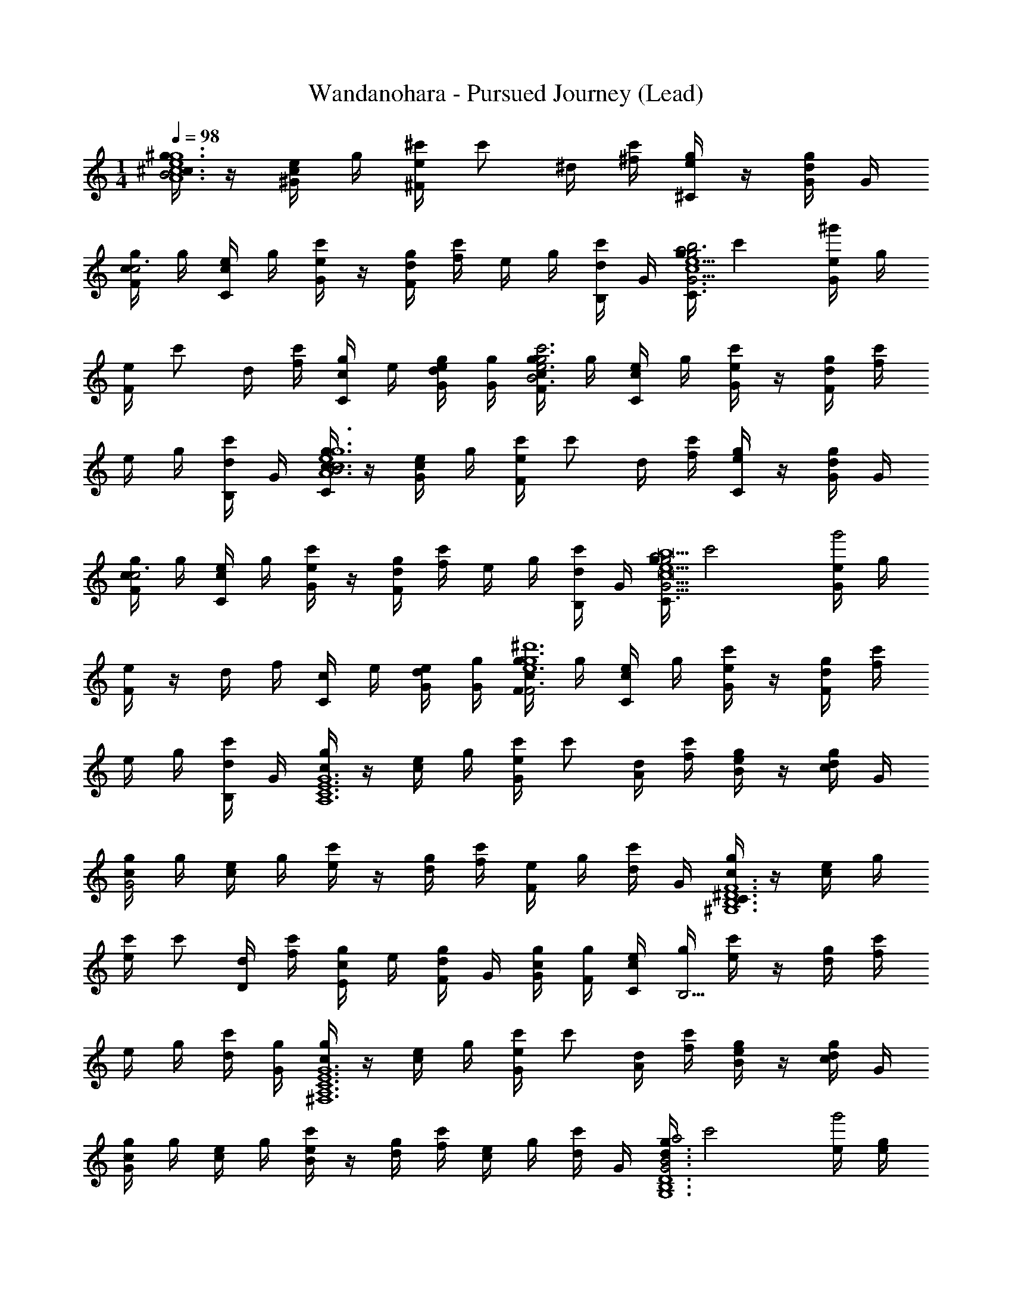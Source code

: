 X: 1
T: Wandanohara - Pursued Journey (Lead)
Z: ABC Generated by Starbound Composer
L: 1/4
M: 1/4
K: C
Q: 1/4=98
[^g/4^c/B3A6c6e6g6] z/4 [e/4^G/4c] g/4 [e/4^c'/4^F/4] [z/4c'/] ^d/4 [^f/4c'/4] [e/4^C/4g/] z/4 [d/4G/4g/] G/4 
[g/4F/4c/c3] g/4 [e/4C/4c] g/4 [e/4G/4c'/] z/4 [d/4g/4F/4] [f/4c'/] e/4 g/4 [d/4B,/4c'/] G/4 [g/4C/4a2e5/g11/4b3G3c6] [z/4c'] [e/4G/4^g'] g/4 
[e/4F/4] [z/4c'/] d/4 [f/4c'/4] [c/4C/4g/] e/4 [d/4e/4G/4g/] [G/4g/4] [g/4c/4F/4c'3g3e3B3] g/4 [e/4C/4c/] g/4 [e/4G/4c'/] z/4 [d/4g/4F/4] [f/4c'/] 
e/4 g/4 [d/4B,/4c'/] G/4 [g/4C/4c/B3A6c6e6g6] z/4 [e/4G/4c/] g/4 [e/4c'/4F/4] [z/4c'/] d/4 [f/4c'/4] [e/4C/4g/] z/4 [d/4G/4g/] G/4 
[g/4c/4F/4c3] g/4 [e/4C/4c/] g/4 [e/4G/4c'/] z/4 [d/4g/4F/4] [f/4c'/] e/4 g/4 [d/4B,/4c'/] G/4 [g/4C/4a2e5/g11/4G3c9b9] [z/4c'2] [e/4G/4g'2] g/4 
[e/4F/4] z/4 d/4 f/4 [c/4C/4] e/4 [d/4e/4G/4] [G/4g/4] [g/4c/4F/4F3e6g6^d'6] g/4 [e/4C/4c/] g/4 [e/4G/4c'/] z/4 [d/4g/4F/4] [f/4c'/] 
e/4 g/4 [d/4B,/4c'/] G/4 [g/4c/A,6C6E6G6] z/4 [e/4c/] g/4 [e/4c'/4G/] [z/4c'/] [d/4A/] [f/4c'/4] [e/4g/B/] z/4 [d/4g/c/] G/4 
[g/4c/4G2] g/4 [e/4c/] g/4 [e/4c'/] z/4 [d/4g/4] [f/4c'/] [e/4F] g/4 [d/4c'/] G/4 [g/4c/C3/^D6B,6^G,6F6] z/4 [e/4c/] g/4 
[e/4c'/4] [z/4c'/] [d/4D/] [f/4c'/4] [c/4g/E/] e/4 [d/4g/F/] G/4 [g/4c/4G/4] [g/4F/4] [e/4C/4c/] [g/4B,13/4] [e/4c'/] z/4 [d/4g/4] [f/4c'/] 
e/4 g/4 [d/4c'/4] [G/4g/4] [g/4c/^F,6A,6C6E6G6] z/4 [e/4c/] g/4 [e/4c'/4G/] [z/4c'/] [d/4A/] [f/4c'/4] [e/4g/B/] z/4 [d/4g/c/] G/4 
[g/4c/4G] g/4 [e/4c/] g/4 [e/4c'/B] z/4 [d/4g/4] [f/4c'/] [e/4c] g/4 [d/4c'/] G/4 [g/4d3/4a2B3G3D6B,6G,6] [z/4c'2] [e/4g'2] [g/4e/4] 
[e/4d/4] B/4 [d/4G5/] f/4 c/4 e/4 d/4 G/4 [g/4c/4F3] g/4 [e/4c/] g/4 [e/4c'/C] z/4 [d/4g/4] [f/4c'/] 
[e/4F2] g/4 [d/4c'/] G/4 [g/4c/A,6C6E6G6] z/4 [e/4c/] g/4 [e/4c'/4G/] [z/4c'/] [d/4A/] [f/4c'/4] [e/4g/B/] z/4 [d/4g/c/] G/4 
[g/4c/4G2] g/4 [e/4c/] g/4 [e/4c'/] z/4 [d/4g/4] [f/4c'/] [e/4F] g/4 [d/4c'/] G/4 [g/4c/C3/D6B,6G,6F6] z/4 [e/4c/] g/4 
[e/4c'/4] [z/4c'/] [d/4D/] [f/4c'/4] [c/4g/G,/] e/4 [d/4g/D/] G/4 [g/4c/4G] g/4 [e/4c/] g/4 [e/4c'/d3/] z/4 [d/4g/4] [f/4c'/] 
e/4 g/4 [d/4c'/B/] G/4 [g/4c/c3/E3C3A,3G3] z/4 [e/4c/] g/4 [e/4c'/4] [z/4c'/] [d/4B/] [f/4c'/4] [e/4g/G/] z/4 [d/4g/F/] G/4 
[g/4c/4D/G3D3B,3G,3] g/4 [e/4c/E/] g/4 [e/4c'/D/] z/4 [d/4g/4B,/] [f/4c'/] [e/4G,/] g/4 [d/4c'/B,/] G/4 [g/4a2G6C6A,6E6C6] [z/4c'2] [e/4g'2] g/4 
e/4 z/4 d/4 f/4 c/4 e/4 d/4 G/4 [g/4c/4] g/4 [e/4c/] g/4 [e/4c'/] z/4 [d/4g/4] [f/4c'/] 
e/4 g/4 [d/4c'/] [G/4g/4] [g/4c/A,6C6E6G6] z/4 [e/4c/] g/4 [e/4c'/4G/] [z/4c'/] [d/4A/] [f/4c'/4] [e/4g/B/G/] z/4 [d/4g/c/] G/4 
[g/4c/4G2] g/4 [e/4c/] g/4 [e/4c'/] z/4 [d/4g/4] [f/4c'/] [e/4F] g/4 [d/4c'/] G/4 [g/4C3/a2D6B,6G,6F6] [z/4c'2] [e/4g'2] g/4 
[e/4D/] z/4 [d/4D/] f/4 [c/4E/F/] e/4 [d/4F/] G/4 [g/4c/4G/4C/] [g/4F/4] [e/4C/4c/] [g/4B,13/4] [e/4c'/G/] z/4 [d/4g/4] [f/4c'/] 
[e/4^C,/4] g/4 [d/4B,,/4c'/] [G/4B,,/4] [g/4c/C,/F,6A,6C6E6G6] z/4 [e/4c/] g/4 [e/4c'/4G/C/] [z/4c'/] [d/4A/] [f/4c'/4] [e/4g/B/G/] z/4 [d/4g/c/] G/4 
[g/4c/4G] g/4 [e/4c/] g/4 [e/4c'/B] z/4 [d/4g/4] [f/4c'/] [e/4c] g/4 [d/4c'/] G/4 [g/4G,/d3/4a2B3G3D6B,6G,6] [z/4c'2] [e/4g'2] [g/4e/4] 
[e/4d/4C/] B/4 [d/4G5/] f/4 [c/4G/] e/4 d/4 G/4 [g/4c/4F3] g/4 [e/4c/] g/4 [e/4c'/C] z/4 [d/4g/4G/4] [f/4F/4c'/] 
[e/4C/4F2] [g/4B,/4] [d/4G,/4c'/] G/4 [g/4c/A,6C6E6G6] z/4 [e/4c/] g/4 [e/4c'/4G/C/] [z/4c'/] [d/4A/] [f/4c'/4] [e/4g/B/G/] z/4 [d/4g/c/] G/4 
[g/4c/4G2] g/4 [e/4c/] g/4 [e/4c'/] z/4 [d/4g/4] [f/4c'/] [e/4F] g/4 [d/4c'/] G/4 [g/4C3/a2D6B,6G,6F6] [z/4c'2] [e/4g'2] g/4 
[e/4D/] z/4 [d/4D/] f/4 [c/4G,/G/] e/4 [d/4D/] G/4 [g/4c/4G/G] g/4 [e/4c/] g/4 [e/4c'/G,/d3/] z/4 [d/4g/4] [f/4c'/] 
[e/4C,/4] g/4 [d/4B,,/4c'/B/] [G/4B,,/4] [g/4c/C,/c3/E3C3A,3G3] z/4 [e/4c/] g/4 [e/4c'/4E/] [z/4c'/] [d/4B/] [f/4c'/4] [e/4g/G/G/] z/4 [d/4g/F/] G/4 
[g/4c/4D/C/G3D3B,3G,3] g/4 [e/4c/E/] g/4 [e/4c'/D/] z/4 [d/4g/4B,/] [f/4c'/] [e/4G,/B,/] g/4 [d/4c'/B,/] G/4 [g/4a2G6C6A,6E6C6] [z/4c'2] [e/4g'2] g/4 
[e/4C/] z/4 d/4 f/4 [c/4G/] e/4 d/4 G/4 [g/4c/4C/c] g/4 [e/4c/] g/4 [e/4c'/D/d] z/4 [d/4g/4G/4] [f/4F/4c'/] 
[e/4C/4e] [g/4B,/4] [d/4G,/4c'/] [G/4g/4] [g/4C,/4c/b5A,6C6E6G6] z/4 [e/4C,/4c/] g/4 [e/4c'/4G,/4] [z/4c'/] [d/4G,/4] [f/4c'/4G,/4] [e/4C/4g/] z/4 [d/4G,/4g/] [G/4G,/4] 
[g/4c/4C,/4] g/4 [e/4C,/4c/] g/4 [e/4G,/4c'/] z/4 [d/4g/4G,/4] [f/4G,/4c'/] [e/4C/4a] g/4 [d/4G,/4c'/] [G/4G,/4] [g/4C,/4a2g4D6B,6G,6F6] [z/4c'2] [e/4C,/4g'2] g/4 
[e/4G,/4] z/4 [d/4G,/4] [f/4G,/4] [c/4C/4] e/4 [d/4G,/4] [G/4G,/4] [g/4c/4C,/4] g/4 [e/4C,/4c/] g/4 [e/4G,/4c'/f] z/4 [d/4g/4G,/4] [f/4G,/4c'/] 
[e/4C/4e] g/4 [d/4G,/4c'/] [G/4G,/4] [g/4C,/4c/d4F,6A,6C6E6G6] z/4 [e/4C,/4c/] g/4 [e/4c'/4G,/4] [z/4c'/] [d/4G,/4] [f/4c'/4G,/4] [e/4C/4g/] z/4 [d/4G,/4g/] [G/4G,/4] 
[g/4c/4C,/4] g/4 [e/4C,/4c/] g/4 [e/4G,/4c'/c] z/4 [d/4g/4G,/4] [f/4G,/4c'/] [e/4C/4B] g/4 [d/4G,/4c'/] [G/4G,/4] [g/4C,/4ca2G3D6B,6G,6] [z/4c'2] [e/4C,/4g'2] g/4 
[e/4G,/4dB2] z/4 [d/4G,/4] [f/4G,/4] [c/4C/4B] e/4 [d/4G,/4] [G/4G,/4] [g/4c/4C,/4GF3] g/4 [e/4C,/4c/] g/4 [e/4G,/4c'/d] z/4 [d/4g/4G,/4] [f/4G,/4c'/] 
[e/4C/4f] g/4 [d/4G,/4c'/] [G/4G,/4] [g/4C,/4c/A,6C6E6G6g6] z/4 [e/4C,/4c/] g/4 [e/4c'/4G,/4] [z/4c'/] [d/4G,/4] [f/4c'/4G,/4] [e/4C/4g/] z/4 [d/4G,/4g/] [G/4G,/4] 
[g/4c/4C,/4] g/4 [e/4C,/4c/] g/4 [e/4G,/4c'/] z/4 [d/4g/4G,/4] [f/4G,/4c'/] [e/4C/4] g/4 [d/4G,/4c'/] [G/4G,/4] [g/4C,/4fa2D6B,6G,6F6] [z/4c'2] [e/4C,/4g'2] g/4 
[e/4G,/4b] z/4 [d/4G,/4] [f/4G,/4] [c/4C/4c'] e/4 [d/4G,/4] [G/4G,/4] [g/4c/4C,/4d'2] g/4 [e/4C,/4c/] g/4 [e/4G,/4c'/] z/4 [d/4g/4G,/4] [f/4G,/4c'/] 
[e/4C/4b/] g/4 [d/4G,/4c'/g/] [G/4g/4G,/4] [g/4C,/4c/E3C3A,3G3c'3] z/4 [e/4C,/4c/] g/4 [e/4c'/4G,/4] [z/4c'/] [d/4G,/4] [f/4c'/4G,/4] [e/4C/4g/] z/4 [d/4G,/4g/] [G/4G,/4] 
[g/4c/4C,/4b2G3D3B,3G,3] g/4 [e/4C,/4c/] g/4 [e/4G,/4c'/] z/4 [d/4g/4G,/4] [f/4G,/4c'/] [e/4C/4g/] g/4 [d/4G,/4c'/b] [G/4G,/4] [g/4C,/4a2G6C6A,6E6] [z/4c'2] [e/4C,/4g'2c'11/] g/4 
[e/4G,/4] z/4 [d/4G,/4] [f/4G,/4] [c/4C/4] e/4 [d/4G,/4] [G/4G,/4] [g/4c/4C,/4] g/4 [e/4C,/4c/] g/4 [e/4G,/4c'/] z/4 [d/4g/4G,/4] [f/4G,/4c'/] 
[e/4C/4] g/4 [d/4G,/4c'/] [G/4G,/4] [g/4C/4C,/4g/c/] [z/4c'/] [e/4G/4C,/4g'/c/] g/4 [e/4c'/4F/4G,/4] [z/4c'/] [d/4G,/4] [f/4c'/4G,/4] [e/4C/4C/4g/] z/4 [d/4G/4G,/4g/] [G/4G,/4] 
[g/4c/4F/4C,/4] g/4 [e/4C/4C,/4c/] g/4 [e/4G/4G,/4c'/] z/4 [d/4g/4F/4G,/4] [f/4G,/4c'/] [e/4C/4] g/4 [d/4B,/4G,/4c'/] [G/4g/4G,/4] [g/4C/4C,/4a2] [z/4c'2] [e/4G/4C,/4g'2] g/4 
[e/4F/4G,/4] z/4 [d/4G,/4] [f/4G,/4] [c/4C/4C/4] e/4 [d/4G/4G,/4] [G/4G,/4] [g/4c/4F/4C,/4] g/4 [e/4C/4C,/4c/] g/4 [e/4G/4G,/4c'/] z/4 [d/4g/4F/4G,/4] [f/4G,/4c'/] 
[e/4C/4] g/4 [d/4B,/4G,/4c'/] [G/4G,/4] [g/4C/4C,/4g/c/] [z/4c'/] [e/4G/4C,/4g'/c/] g/4 [e/4c'/4F/4G,/4] [z/4c'/] [d/4G,/4] [f/4c'/4G,/4] [e/4C/4C/4g/] z/4 [d/4G/4G,/4g/] [G/4G,/4] 
[g/4c/4F/4C,/4] g/4 [e/4C/4C,/4c/] g/4 [e/4G/4G,/4c'/] z/4 [d/4g/4F/4G,/4] [f/4G,/4c'/] [e/4C/4] g/4 [d/4B,/4G,/4c'/] [G/4G,/4] [g/4C/4C,/4a2] [z/4c'2] [e/4G/4C,/4g'2] g/4 
[e/4F/4G,/4] z/4 [d/4G,/4] [f/4G,/4] [c/4C/4C/4] e/4 [d/4G/4G,/4] [G/4G,/4] [g/4c/4F/4C,/4] g/4 [e/4C/4C,/4c/] g/4 [e/4G/4G,/4c'/] z/4 [d/4g/4F/4G,/4] [f/4G,/4c'/] 
[e/4C/4] g/4 [d/4B,/4G,/4c'/] [G/4G,/4] [g/4c/A,6C6E6G6] z/4 [e/4c/] g/4 [e/4c'/4G/] [z/4c'/] [d/4A/] [f/4c'/4] [e/4B/g/] z/4 [d/4c/g/] G/4 
[g/4c/4G2] g/4 [e/4c/] g/4 [e/4c'/] z/4 [d/4g/4] [f/4c'/] [e/4F] g/4 [d/4c'/] G/4 [g/4c/C3/D6B,6G,6F6] z/4 [e/4c/] g/4 
[e/4c'/4] [z/4c'/] [d/4D/] [f/4c'/4] [c/4E/g/] e/4 [d/4F/g/] G/4 [G/4g/4c/4] [F/4g/4] [C/4e/4c/] [g/4B,13/4] [e/4c'/] z/4 [d/4g/4] [f/4c'/] 
e/4 g/4 [d/4c'/] G/4 [g/4c/F,6A,6C6E6G6] z/4 [e/4c/] g/4 [e/4c'/4G/] [z/4c'/] [d/4A/] [f/4c'/4] [e/4B/g/] z/4 [d/4c/g/] G/4 
[g/4c/4G] g/4 [e/4c/] g/4 [e/4c'/B] z/4 [d/4g/4] [f/4c'/] [e/4c] g/4 [d/4c'/] G/4 [g/4d3/4a2G3D6B,6G,6] [z/4c'2] [e/4g'2] [e/4g/4] 
[d/4e/4B2] B/4 [d/4G5/] f/4 c/4 e/4 d/4 G/4 [g/4c/4F3] g/4 [e/4c/] g/4 [e/4c'/C] z/4 [d/4g/4] [f/4f/4c'/] 
[e/4c/4F2] [B/4g/4] [d/4G/c'/] G/4 [g/4c/A,6C6E6G6] z/4 [e/4c/] g/4 [e/4c'/4G/] [z/4c'/] [d/4A/] [f/4c'/4] [e/4B/g/] z/4 [d/4c/g/] G/4 
[g/4c/4G2] g/4 [e/4c/] g/4 [e/4c'/] z/4 [d/4g/4] [f/4c'/] [e/4F] g/4 [d/4c'/] G/4 [g/4c/C3/D6B,6G,6F6] z/4 [e/4c/] g/4 
[e/4c'/4] [z/4c'/] [d/4D/] [f/4c'/4] [c/4G,/g/] e/4 [d/4D/g/] G/4 [g/4c/4G] g/4 [e/4c/] g/4 [e/4c'/d3/] z/4 [d/4g/4] [f/4c'/] 
e/4 g/4 [d/4B/c'/] G/4 [g/4c/c3/E3C3A,3G3] z/4 [e/4c/] g/4 [e/4c'/4] [z/4c'/] [d/4B/] [f/4c'/4] [e/4G/g/] z/4 [d/4F/g/] G/4 
[g/4c/4D/G3D3B,3G,3] g/4 [e/4E/c/] g/4 [e/4D/c'/] z/4 [d/4g/4B,/] [f/4c'/] [e/4G,/] g/4 [d/4B,/c'/] G/4 [g/4c/C6G6C6A,6E6] z/4 [e/4c/] g/4 
[e/4c'/4] [z/4c'/] d/4 [f/4c'/4] [c/4g/] e/4 [d/4g/] G/4 [g/4c/4] g/4 [e/4c/] g/4 [e/4c'/] z/4 [d/4g/4] [f/4c'/] 
e/4 g/4 [d/4c'/] G/4 [g/4c/A,6C6E6G6] z/4 [e/4c/] g/4 [e/4c'/4G/G/] [z/4c'/] [d/4A/A/] [f/4c'/4] [e/4B/g/B/G/] z/4 [d/4c/g/c/] G/4 
[g/4c/4G2G2] g/4 [e/4c/] g/4 [e/4c'/] z/4 [d/4g/4] [f/4c'/] [e/4FF] g/4 [d/4c'/] G/4 [g/4C3/C3/a2D6B,6G,6F6] [z/4c'2] [e/4g'2] g/4 
[e/4D/] z/4 [d/4D/D/] f/4 [c/4E/E/F/] e/4 [d/4F/F/] G/4 [G/4g/4c/4G/4C/] [F/4g/4F/4] [C/4e/4C/4c/] [g/4B,13/4B,13/4] [e/4c'/G/] z/4 [d/4g/4] [f/4c'/] 
[e/4C,/4] g/4 [d/4B,,/4c'/] [G/4B,,/4] [g/4c/C,/F,6A,6C6E6G6] z/4 [e/4c/] g/4 [e/4c'/4G/G/C/] [z/4c'/] [d/4A/A/] [f/4c'/4] [e/4B/g/B/G/] z/4 [d/4c/g/c/] G/4 
[g/4c/4GG] g/4 [e/4c/] g/4 [e/4c'/BB] z/4 [d/4g/4] [f/4c'/] [e/4cc] g/4 [d/4c'/] G/4 [g/4G,/d3/4d3/4a2B3G3D6B,6G,6] [z/4c'2] [e/4g'2] [e/4g/4e/4] 
[d/4e/4d/4C/] [B/4B/4] [d/4G5/G5/] f/4 [c/4G/] e/4 d/4 G/4 [g/4c/4F3] g/4 [e/4c/] g/4 [e/4c'/CC] z/4 [d/4g/4G/4] [f/4F/4c'/] 
[e/4C/4F2F2] [g/4B,/4] [d/4G,/4c'/] G/4 [g/4c/A,6C6E6G6] z/4 [e/4c/] g/4 [e/4c'/4G/G/C/] [z/4c'/] [d/4A/A/] [f/4c'/4] [e/4B/g/B/G/] z/4 [d/4c/g/c/] G/4 
[g/4c/4G2G2] g/4 [e/4c/] g/4 [e/4c'/] z/4 [d/4g/4] [f/4c'/] [e/4FF] g/4 [d/4c'/] G/4 [g/4C3/C3/a2D6B,6G,6F6] [z/4c'2] [e/4g'2] g/4 
[e/4D/] z/4 [d/4D/D/] f/4 [c/4G,/G,/G/] e/4 [d/4D/D/] G/4 [g/4c/4G/GG] g/4 [e/4c/] g/4 [e/4c'/G,/d3/d3/] z/4 [d/4g/4] [f/4c'/] 
[e/4C,/4] g/4 [d/4B,,/4B/c'/B/] [G/4B,,/4] [g/4c/C,/c3/c3/E3C3A,3G3] z/4 [e/4c/] g/4 [e/4c'/4E/] [z/4c'/] [d/4B/B/] [f/4c'/4] [e/4G/g/G/G/] z/4 [d/4F/g/F/] G/4 
[g/4c/4D/D/C/G3D3B,3G,3] g/4 [e/4E/c/E/] g/4 [e/4D/c'/D/] z/4 [d/4g/4B,/B,/] [f/4c'/] [e/4G,/G,/B,/] g/4 [d/4B,/c'/B,/] G/4 [g/4a2C6G6C6A,6E6C6] [z/4c'2] [e/4g'2] g/4 
[e/4C/] z/4 d/4 f/4 [c/4G/] e/4 d/4 G/4 [g/4c/4C/c] g/4 [e/4c/] g/4 [e/4c'/D/d] z/4 [d/4g/4G/4] [f/4F/4c'/] 
[e/4C/4e] [g/4B,/4] [d/4G,/4c'/] G/4 [g/4C,/4c/b5A,6C6E6G6] z/4 [e/4C,/4c/] g/4 [e/4c'/4G,/4] [z/4c'/] [d/4G,/4] [f/4c'/4G,/4] [e/4C/4g/] z/4 [d/4G,/4g/] [G/4G,/4] 
[g/4c/4C,/4] g/4 [e/4C,/4c/] g/4 [e/4G,/4c'/] z/4 [d/4g/4G,/4] [f/4G,/4c'/] [e/4C/4a] g/4 [d/4G,/4c'/] [G/4G,/4] [g/4C,/4a2g4D6B,6G,6F6] [z/4c'2] [e/4C,/4g'2] g/4 
[e/4G,/4] z/4 [d/4G,/4] [f/4G,/4] [c/4C/4] e/4 [d/4G,/4] [G/4G,/4] [g/4c/4C,/4] g/4 [e/4C,/4c/] g/4 [e/4G,/4c'/f] z/4 [d/4g/4G,/4] [f/4G,/4c'/] 
[e/4C/4e] g/4 [d/4G,/4c'/] [G/4G,/4] [g/4C,/4c/d4F,6A,6C6E6G6] z/4 [e/4C,/4c/] g/4 [e/4c'/4G,/4] [z/4c'/] [d/4G,/4] [f/4c'/4G,/4] [e/4C/4g/] z/4 [d/4G,/4g/] [G/4G,/4] 
[g/4c/4C,/4] g/4 [e/4C,/4c/] g/4 [e/4G,/4c'/c] z/4 [d/4g/4G,/4] [f/4G,/4c'/] [e/4C/4B] g/4 [d/4G,/4c'/] [G/4G,/4] [g/4C,/4ca2G3D6B,6G,6] [z/4c'2] [e/4C,/4g'2] g/4 
[e/4G,/4dB2] z/4 [d/4G,/4] [f/4G,/4] [c/4C/4B] e/4 [d/4G,/4] [G/4G,/4] [g/4c/4C,/4GF3] g/4 [e/4C,/4c/] g/4 [e/4G,/4c'/d] z/4 [d/4g/4G,/4] [f/4G,/4c'/] 
[e/4C/4f] g/4 [d/4G,/4c'/] [G/4G,/4] [g/4C,/4c/A,6C6E6G6g6] z/4 [e/4C,/4c/] g/4 [e/4c'/4G,/4] [z/4c'/] [d/4G,/4] [f/4c'/4G,/4] [e/4C/4g/] z/4 [d/4G,/4g/] [G/4G,/4] 
[g/4c/4C,/4] g/4 [e/4C,/4c/] g/4 [e/4G,/4c'/] z/4 [d/4g/4G,/4] [f/4G,/4c'/] [e/4C/4] g/4 [d/4G,/4c'/] [G/4G,/4] [g/4C,/4fa2D6B,6G,6F6] [z/4c'2] [e/4C,/4g'2] g/4 
[e/4G,/4b] z/4 [d/4G,/4] [f/4G,/4] [c/4C/4c'] e/4 [d/4G,/4] [G/4G,/4] [g/4c/4C,/4d'2] g/4 [e/4C,/4c/] g/4 [e/4G,/4c'/] z/4 [d/4g/4G,/4] [f/4G,/4c'/] 
[e/4C/4b/] g/4 [d/4G,/4c'/g/] [G/4G,/4] [g/4C,/4c/E3C3A,3G3c'3] z/4 [e/4C,/4c/] g/4 [e/4c'/4G,/4] [z/4c'/] [d/4G,/4] [f/4c'/4G,/4] [e/4C/4g/] z/4 [d/4G,/4g/] [G/4G,/4] 
[g/4c/4C,/4b2G3D3B,3G,3] g/4 [e/4C,/4c/] g/4 [e/4G,/4c'/] z/4 [d/4g/4G,/4] [f/4G,/4c'/] [e/4C/4g/] g/4 [d/4G,/4c'/b] [G/4G,/4] [g/4C,/4a2G6C6A,6E6] [z/4c'2] [e/4C,/4g'2c'11/] g/4 
[e/4G,/4] z/4 [d/4G,/4] [f/4G,/4] [c/4C/4] e/4 [d/4G,/4] [G/4G,/4] [g/4c/4C,/4] g/4 [e/4C,/4c/] g/4 [e/4G,/4c'/] z/4 [d/4g/4G,/4] [f/4G,/4c'/] 
[e/4C/4] g/4 [d/4G,/4c'/] [G/4G,/4] [g/4C/4C,/4g/c/] [z/4c'/] [e/4G/4C,/4g'/c/] g/4 [e/4c'/4F/4G,/4] [z/4c'/] [d/4G,/4] [f/4c'/4G,/4] [e/4C/4C/4g/] z/4 [d/4G/4G,/4g/] [G/4G,/4] 
[g/4c/4F/4C,/4] g/4 [e/4C/4C,/4c/] g/4 [e/4G/4G,/4c'/] z/4 [d/4g/4F/4G,/4] [f/4G,/4c'/] [e/4C/4] g/4 [d/4B,/4G,/4c'/] [G/4g/4G,/4] [g/4C/4C,/4a2] [z/4c'2] [e/4G/4C,/4g'2] g/4 
[e/4F/4G,/4] z/4 [d/4G,/4] [f/4G,/4] [c/4C/4C/4] e/4 [d/4G/4G,/4] [G/4G,/4] [g/4c/4F/4C,/4] g/4 [e/4C/4C,/4c/] g/4 [e/4G/4G,/4c'/] z/4 [d/4g/4F/4G,/4] [f/4G,/4c'/] 
[e/4C/4] g/4 [d/4B,/4G,/4c'/] [G/4G,/4] [g/4C/4C,/4g/c/] [z/4c'/] [e/4G/4C,/4g'/c/] g/4 [e/4c'/4F/4G,/4] [z/4c'/] [d/4G,/4] [f/4c'/4G,/4] [e/4C/4C/4g/] z/4 [d/4G/4G,/4g/] [G/4G,/4] 
[g/4c/4F/4C,/4] g/4 [e/4C/4C,/4c/] g/4 [e/4G/4G,/4c'/] z/4 [d/4g/4F/4G,/4] [f/4G,/4c'/] [e/4C/4] g/4 [d/4B,/4G,/4c'/] [G/4G,/4] [g/4C/4C,/4a2] [z/4c'2] [e/4G/4C,/4g'2] g/4 
[e/4F/4G,/4] z/4 [d/4G,/4] [f/4G,/4] [c/4C/4C/4] e/4 [d/4G/4G,/4] [G/4G,/4] [g/4c/4F/4C,/4] g/4 [e/4C/4C,/4c/] g/4 [e/4G/4G,/4c'/] z/4 [d/4g/4F/4G,/4] [f/4G,/4c'/] 
[e/4C/4^c''/] [z/4g'/] [d/4B,/4G,/4^f'/g/] [G/4c/4G,/4c'/] 
Q: 1/4=99
[g/4c/B3A6c6e6g6] z/4 [e/4G/4c] g/4 [e/4c'/4F/4] [z/4c'/] d/4 [f/4c'/4] [e/4C/4g/] z/4 [d/4G/4g/] G/4 
Q: 1/4=96
[g/4F/4c/c3] g/4 [e/4C/4c] g/4 [e/4G/4c'/] z/4 [d/4g/4F/4] [f/4c'/] e/4 g/4 [d/4B,/4c'/] G/4 [g/4C/4a2e5/g11/4b3G3c6] [z/4c'] [e/4G/4g'] g/4 
[e/4F/4] [z/4c'/] d/4 [f/4c'/4] [c/4C/4g/] e/4 [d/4e/4G/4g/] [G/4g/4] [g/4c/4F/4c'3g3e3B3] g/4 [e/4C/4c/] g/4 [e/4G/4c'/] z/4 [d/4g/4F/4] [f/4c'/] 
e/4 g/4 [d/4B,/4c'/] G/4 [g/4C/4c/B3A6c6e6g6] z/4 [e/4G/4c/] g/4 [e/4c'/4F/4] [z/4c'/] d/4 [f/4c'/4] [e/4C/4g/] z/4 [d/4G/4g/] G/4 
[g/4c/4F/4c3] g/4 [e/4C/4c/] g/4 [e/4G/4c'/] z/4 [d/4g/4F/4] [f/4c'/] e/4 g/4 [d/4B,/4c'/] G/4 [g/4C/4a2e5/g11/4G3b6c6] [z/4c'2] [e/4G/4g'2] g/4 
[e/4F/4] z/4 d/4 f/4 [c/4C/4] e/4 [d/4e/4G/4] [G/4g/4] 
Q: 1/4=92
[g/4c/4F/4d'3g3e3F3] g/4 [e/4C/4c/] g/4 [e/4G/4c'/] z/4 [d/4g/4F/4] [f/4c'3/4] 
e/4 z/4 [d/4B,/4g/] G/4 
Q: 1/4=85
[c''/8c''A,,2g12e12G14E14C14A,14] b'/8 [c''/8b'] b'/8 [c''/8g'3/C,2] b'/8 [c''/8f'3/] b'/8 [c''/8c'2E,2] b'/8 c''/8 b'/8 
Q: 1/4=87
[c''/8F,2] b'/8 c''/8 b'/8 [c''/8G,2] b'/8 c''/8 b'/8 [c''/8C2] b'/8 c''/8 b'/8 
Q: 1/4=83
[c''/8E2] b'/8 c''/8 b'/8 [c''/8F2] b'/8 c''/8 b'/8 
Q: 1/4=73
[c''/8G2] b'/8 c''/8 b'/8 c''/8 b'/8 c''/8 b'/8 
Q: 1/4=63
[c''/8c'/] b'/8 [c''/8g'/] b'/8 [c''/8f'/] b'/8 [c''/8c'/] b'/8 
Q: 1/4=56
[z/4e'/] [z/4f'/] 
Q: 1/4=82
[z/8c'3] [z/8e'3] g'3 
